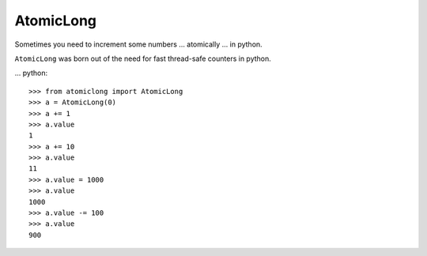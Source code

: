 AtomicLong
==========

Sometimes you need to increment some numbers
… atomically
… in python.


``AtomicLong`` was born out of the need for fast thread-safe counters in python.

... python::

    >>> from atomiclong import AtomicLong
    >>> a = AtomicLong(0)
    >>> a += 1
    >>> a.value
    1
    >>> a += 10
    >>> a.value
    11
    >>> a.value = 1000
    >>> a.value
    1000
    >>> a.value -= 100
    >>> a.value
    900
